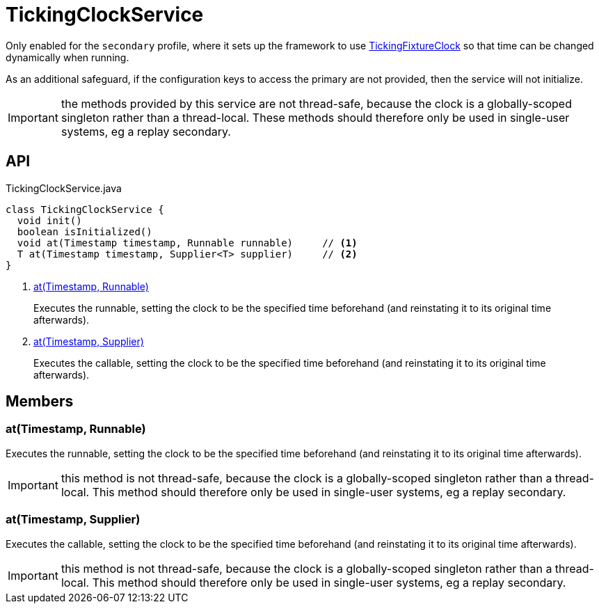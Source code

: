 = TickingClockService
:Notice: Licensed to the Apache Software Foundation (ASF) under one or more contributor license agreements. See the NOTICE file distributed with this work for additional information regarding copyright ownership. The ASF licenses this file to you under the Apache License, Version 2.0 (the "License"); you may not use this file except in compliance with the License. You may obtain a copy of the License at. http://www.apache.org/licenses/LICENSE-2.0 . Unless required by applicable law or agreed to in writing, software distributed under the License is distributed on an "AS IS" BASIS, WITHOUT WARRANTIES OR  CONDITIONS OF ANY KIND, either express or implied. See the License for the specific language governing permissions and limitations under the License.

Only enabled for the `secondary` profile, where it sets up the framework to use xref:refguide:testing:index/fixtures/applib/clock/clock/TickingFixtureClock.adoc[TickingFixtureClock] so that time can be changed dynamically when running.

As an additional safeguard, if the configuration keys to access the primary are not provided, then the service will not initialize.

IMPORTANT: the methods provided by this service are not thread-safe, because the clock is a globally-scoped singleton rather than a thread-local. These methods should therefore only be used in single-user systems, eg a replay secondary.

== API

[source,java]
.TickingClockService.java
----
class TickingClockService {
  void init()
  boolean isInitialized()
  void at(Timestamp timestamp, Runnable runnable)     // <.>
  T at(Timestamp timestamp, Supplier<T> supplier)     // <.>
}
----

<.> xref:#at__Timestamp_Runnable[at(Timestamp, Runnable)]
+
--
Executes the runnable, setting the clock to be the specified time beforehand (and reinstating it to its original time afterwards).
--
<.> xref:#at__Timestamp_Supplier[at(Timestamp, Supplier)]
+
--
Executes the callable, setting the clock to be the specified time beforehand (and reinstating it to its original time afterwards).
--

== Members

[#at__Timestamp_Runnable]
=== at(Timestamp, Runnable)

Executes the runnable, setting the clock to be the specified time beforehand (and reinstating it to its original time afterwards).

IMPORTANT: this method is not thread-safe, because the clock is a globally-scoped singleton rather than a thread-local. This method should therefore only be used in single-user systems, eg a replay secondary.

[#at__Timestamp_Supplier]
=== at(Timestamp, Supplier)

Executes the callable, setting the clock to be the specified time beforehand (and reinstating it to its original time afterwards).

IMPORTANT: this method is not thread-safe, because the clock is a globally-scoped singleton rather than a thread-local. This method should therefore only be used in single-user systems, eg a replay secondary.
